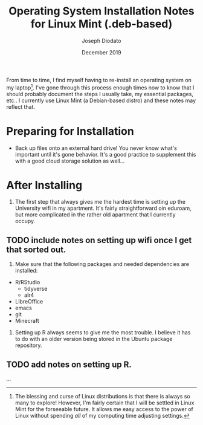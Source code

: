 #+TITLE: Operating System Installation Notes for Linux Mint (.deb-based)
#+AUTHOR:  Joseph Diodato 
#+DATE: December 2019 

From time to time, I find myself having to re-install an operating system on my
laptop[fn:1]. I've gone through this process enough times now to know that I
should probably document the steps I usually take, my essential packages,
etc.. I currently use Linux Mint (a Debian-based distro) and these notes may
reflect that. 

* Preparing for Installation
- Back up files onto an external hard drive! You never know what's important
  until it's gone behavior. It's a good practice to supplement this with a good
  cloud storage solution as well...

* After Installing
1. The first step that always gives me the hardest time is setting up the
   University wifi in my apartment. It's fairly straightforward oin eduroam, but
   more complicated in the rather old apartment that I currently occupy.
** TODO include notes on setting up wifi once I get that sorted out.
2. Make sure that the following packages and needed dependencies are installed:
- R/RStudio
  - tidyverse
  - alr4
- LibreOffice
- emacs
- git
- Minecraft 

3. Setting up R always seems to give me the most trouble. I believe it has to do
   with an older version being stored in the Ubuntu package repository. 
** TODO add notes on setting up R.

...
[fn:1] The blessing and curse of Linux distributions is that there is always so
many to explore! However, I'm fairly certain that I will be settled in Linux
Mint for the forseeable future. It allows me easy access to the power of Linux
without spending /all/ of my computing time adjusting settings.
